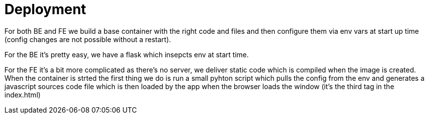 = Deployment

For both BE and FE we build a base container with the right code and files and then configure them via env vars at start up time (config changes are not possible without a restart).

For the BE it's pretty easy, we have a flask which insepcts env at
start time.

For the FE it's a bit more complicated as there's no server, we deliver static code which is compiled when the image is created. When the container is strted the first thing we do is run a small pyhton script which pulls the config from the env and generates a javascript sources code file which is then loaded by the app when the browser loads the window (it's the third tag in the index.html)
